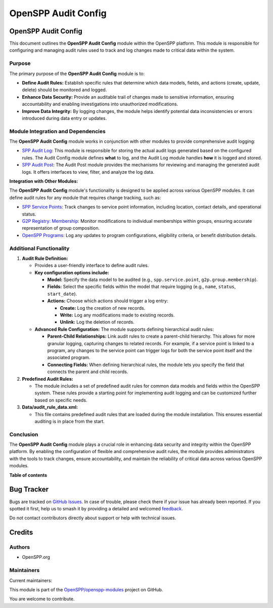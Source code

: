 ====================
OpenSPP Audit Config
====================

.. 
   !!!!!!!!!!!!!!!!!!!!!!!!!!!!!!!!!!!!!!!!!!!!!!!!!!!!
   !! This file is generated by oca-gen-addon-readme !!
   !! changes will be overwritten.                   !!
   !!!!!!!!!!!!!!!!!!!!!!!!!!!!!!!!!!!!!!!!!!!!!!!!!!!!
   !! source digest: sha256:43ee1c1f5a8e4dd58175c471a6bef062e732f474967ef2cf38dfaa105d7c5ed9
   !!!!!!!!!!!!!!!!!!!!!!!!!!!!!!!!!!!!!!!!!!!!!!!!!!!!

.. |badge1| image:: https://img.shields.io/badge/maturity-Production%2FStable-green.png
    :target: https://odoo-community.org/page/development-status
    :alt: Production/Stable
.. |badge2| image:: https://img.shields.io/badge/licence-LGPL--3-blue.png
    :target: http://www.gnu.org/licenses/lgpl-3.0-standalone.html
    :alt: License: LGPL-3
.. |badge3| image:: https://img.shields.io/badge/github-OpenSPP%2Fopenspp--modules-lightgray.png?logo=github
    :target: https://github.com/OpenSPP/openspp-modules/tree/17.0/spp_audit_config
    :alt: OpenSPP/openspp-modules

|badge1| |badge2| |badge3|

OpenSPP Audit Config
====================

This document outlines the **OpenSPP Audit Config** module within the
OpenSPP platform. This module is responsible for configuring and
managing audit rules used to track and log changes made to critical data
within the system.

Purpose
-------

The primary purpose of the **OpenSPP Audit Config** module is to:

-  **Define Audit Rules:** Establish specific rules that determine which
   data models, fields, and actions (create, update, delete) should be
   monitored and logged.
-  **Enhance Data Security:** Provide an auditable trail of changes made
   to sensitive information, ensuring accountability and enabling
   investigations into unauthorized modifications.
-  **Improve Data Integrity:** By logging changes, the module helps
   identify potential data inconsistencies or errors introduced during
   data entry or updates.

Module Integration and Dependencies
-----------------------------------

The **OpenSPP Audit Config** module works in conjunction with other
modules to provide comprehensive audit logging:

-  `SPP Audit Log <spp_audit_log>`__: This module is responsible for
   storing the actual audit logs generated based on the configured
   rules. The Audit Config module defines **what** to log, and the Audit
   Log module handles **how** it is logged and stored.
-  `SPP Audit Post <spp_audit_post>`__: The Audit Post module provides
   the mechanisms for reviewing and managing the generated audit logs.
   It offers interfaces to view, filter, and analyze the log data.

**Integration with Other Modules:**

The **OpenSPP Audit Config** module's functionality is designed to be
applied across various OpenSPP modules. It can define audit rules for
any module that requires change tracking, such as:

-  `SPP Service Points <spp_service_points>`__: Track changes to service
   point information, including location, contact details, and
   operational status.
-  `G2P Registry: Membership <g2p_registry_membership>`__: Monitor
   modifications to individual memberships within groups, ensuring
   accurate representation of group composition.
-  `OpenSPP Programs <spp_programs>`__: Log any updates to program
   configurations, eligibility criteria, or benefit distribution
   details.

Additional Functionality
------------------------

1. **Audit Rule Definition:**

   -  Provides a user-friendly interface to define audit rules.
   -  **Key configuration options include:**

      -  **Model:** Specify the data model to be audited (e.g.,
         ``spp.service.point``, ``g2p.group.membership``).
      -  **Fields:** Select the specific fields within the model that
         require logging (e.g., ``name``, ``status``, ``start_date``).
      -  **Actions:** Choose which actions should trigger a log entry:

         -  **Create:** Log the creation of new records.
         -  **Write:** Log any modifications made to existing records.
         -  **Unlink:** Log the deletion of records.

   -  **Advanced Rule Configuration:** The module supports defining
      hierarchical audit rules:

      -  **Parent-Child Relationships:** Link audit rules to create a
         parent-child hierarchy. This allows for more granular logging,
         capturing changes to related records. For example, if a service
         point is linked to a program, any changes to the service point
         can trigger logs for both the service point itself and the
         associated program.
      -  **Connecting Fields:** When defining hierarchical rules, the
         module lets you specify the field that connects the parent and
         child records.

2. **Predefined Audit Rules:**

   -  The module includes a set of predefined audit rules for common
      data models and fields within the OpenSPP system. These rules
      provide a starting point for implementing audit logging and can be
      customized further based on specific needs.

3. **Data/audit_rule_data.xml:**

   -  This file contains predefined audit rules that are loaded during
      the module installation. This ensures essential auditing is in
      place from the start.

Conclusion
----------

The **OpenSPP Audit Config** module plays a crucial role in enhancing
data security and integrity within the OpenSPP platform. By enabling the
configuration of flexible and comprehensive audit rules, the module
provides administrators with the tools to track changes, ensure
accountability, and maintain the reliability of critical data across
various OpenSPP modules.

**Table of contents**

.. contents::
   :local:

Bug Tracker
===========

Bugs are tracked on `GitHub Issues <https://github.com/OpenSPP/openspp-modules/issues>`_.
In case of trouble, please check there if your issue has already been reported.
If you spotted it first, help us to smash it by providing a detailed and welcomed
`feedback <https://github.com/OpenSPP/openspp-modules/issues/new?body=module:%20spp_audit_config%0Aversion:%2017.0%0A%0A**Steps%20to%20reproduce**%0A-%20...%0A%0A**Current%20behavior**%0A%0A**Expected%20behavior**>`_.

Do not contact contributors directly about support or help with technical issues.

Credits
=======

Authors
-------

* OpenSPP.org

Maintainers
-----------

.. |maintainer-jeremi| image:: https://github.com/jeremi.png?size=40px
    :target: https://github.com/jeremi
    :alt: jeremi
.. |maintainer-gonzalesedwin1123| image:: https://github.com/gonzalesedwin1123.png?size=40px
    :target: https://github.com/gonzalesedwin1123
    :alt: gonzalesedwin1123
.. |maintainer-reichie020212| image:: https://github.com/reichie020212.png?size=40px
    :target: https://github.com/reichie020212
    :alt: reichie020212

Current maintainers:

|maintainer-jeremi| |maintainer-gonzalesedwin1123| |maintainer-reichie020212| 

This module is part of the `OpenSPP/openspp-modules <https://github.com/OpenSPP/openspp-modules/tree/17.0/spp_audit_config>`_ project on GitHub.

You are welcome to contribute.
